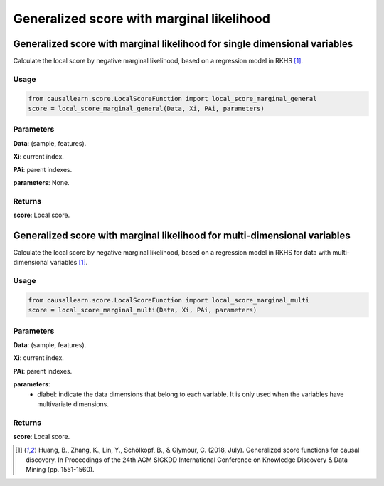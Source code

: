 .. _Generalized score with marginal likelihood:

Generalized score with marginal likelihood
=============================================

Generalized score with marginal likelihood for single dimensional variables
---------------------------------------------------------------------------
Calculate the local score by negative marginal likelihood, based on a regression model in RKHS [1]_.

Usage
^^^^^^^
.. code-block:: python

    from causallearn.score.LocalScoreFunction import local_score_marginal_general
    score = local_score_marginal_general(Data, Xi, PAi, parameters)

Parameters
^^^^^^^^^^^^^^^^^^^^^^^^^^^^^^^
**Data**: (sample, features).

**Xi**: current index.

**PAi**: parent indexes.

**parameters**: None.

Returns
^^^^^^^^^^^^^^^^^^^^^^^^^^^^^^^
**score**: Local score.


Generalized score with marginal likelihood for multi-dimensional variables
------------------------------------------------------------------------------
Calculate the local score by negative marginal likelihood, based on a regression model in RKHS
for data with multi-dimensional variables [1]_.

Usage
^^^^^^^
.. code-block:: python

    from causallearn.score.LocalScoreFunction import local_score_marginal_multi
    score = local_score_marginal_multi(Data, Xi, PAi, parameters)

Parameters
^^^^^^^^^^^^^^^^^^^^^^^^^^^^^^^
**Data**: (sample, features).

**Xi**: current index.

**PAi**: parent indexes.

**parameters**:
               - dlabel: indicate the data dimensions that belong to each variable. It is only used when the variables have multivariate dimensions.

Returns
^^^^^^^^^^^^^^^^^^^^^^^^^^^^^^^
**score**: Local score.

.. [1] Huang, B., Zhang, K., Lin, Y., Schölkopf, B., & Glymour, C. (2018, July). Generalized score functions for causal discovery. In Proceedings of the 24th ACM SIGKDD International Conference on Knowledge Discovery & Data Mining (pp. 1551-1560).
